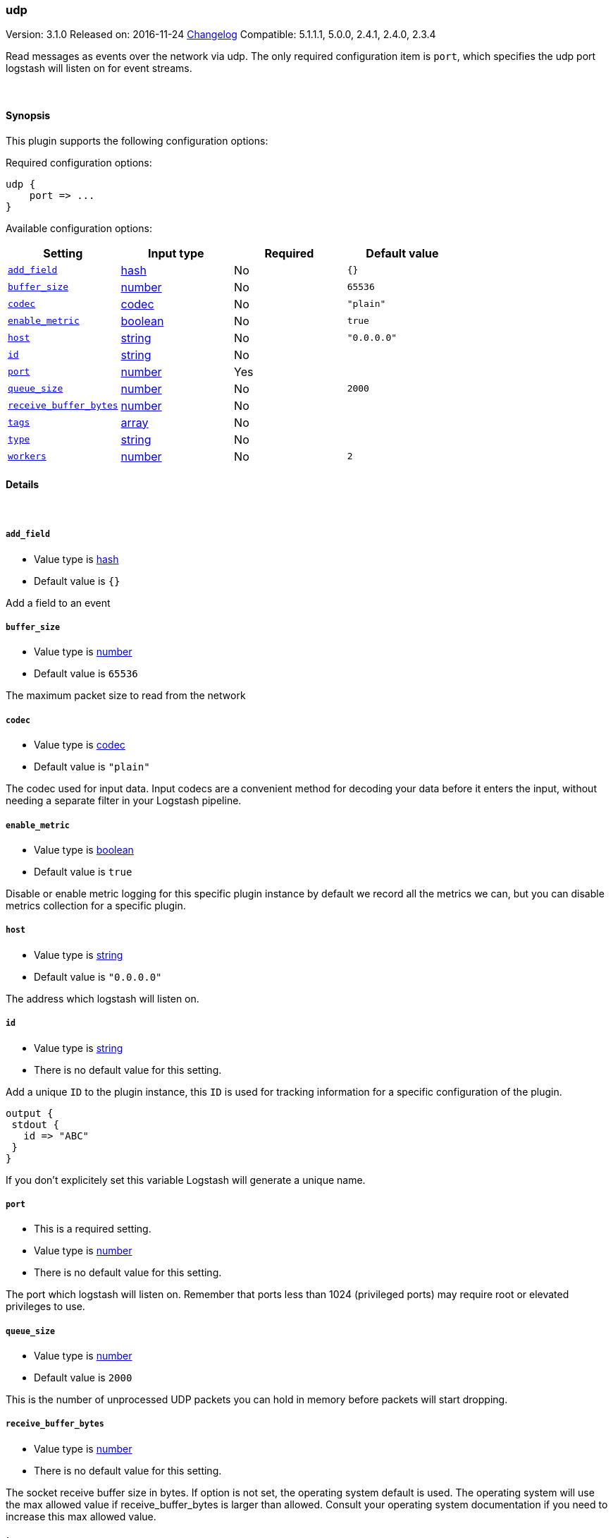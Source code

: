 [[plugins-inputs-udp]]
=== udp

Version: 3.1.0
Released on: 2016-11-24
https://github.com/logstash-plugins/logstash-input-udp/blob/master/CHANGELOG.md#310[Changelog]
Compatible: 5.1.1.1, 5.0.0, 2.4.1, 2.4.0, 2.3.4



Read messages as events over the network via udp. The only required
configuration item is `port`, which specifies the udp port logstash
will listen on for event streams.


&nbsp;

==== Synopsis

This plugin supports the following configuration options:

Required configuration options:

[source,json]
--------------------------
udp {
    port => ...
}
--------------------------



Available configuration options:

[cols="<,<,<,<m",options="header",]
|=======================================================================
|Setting |Input type|Required|Default value
| <<plugins-inputs-udp-add_field>> |<<hash,hash>>|No|`{}`
| <<plugins-inputs-udp-buffer_size>> |<<number,number>>|No|`65536`
| <<plugins-inputs-udp-codec>> |<<codec,codec>>|No|`"plain"`
| <<plugins-inputs-udp-enable_metric>> |<<boolean,boolean>>|No|`true`
| <<plugins-inputs-udp-host>> |<<string,string>>|No|`"0.0.0.0"`
| <<plugins-inputs-udp-id>> |<<string,string>>|No|
| <<plugins-inputs-udp-port>> |<<number,number>>|Yes|
| <<plugins-inputs-udp-queue_size>> |<<number,number>>|No|`2000`
| <<plugins-inputs-udp-receive_buffer_bytes>> |<<number,number>>|No|
| <<plugins-inputs-udp-tags>> |<<array,array>>|No|
| <<plugins-inputs-udp-type>> |<<string,string>>|No|
| <<plugins-inputs-udp-workers>> |<<number,number>>|No|`2`
|=======================================================================


==== Details

&nbsp;

[[plugins-inputs-udp-add_field]]
===== `add_field` 

  * Value type is <<hash,hash>>
  * Default value is `{}`

Add a field to an event

[[plugins-inputs-udp-buffer_size]]
===== `buffer_size` 

  * Value type is <<number,number>>
  * Default value is `65536`

The maximum packet size to read from the network

[[plugins-inputs-udp-codec]]
===== `codec` 

  * Value type is <<codec,codec>>
  * Default value is `"plain"`

The codec used for input data. Input codecs are a convenient method for decoding your data before it enters the input, without needing a separate filter in your Logstash pipeline.

[[plugins-inputs-udp-enable_metric]]
===== `enable_metric` 

  * Value type is <<boolean,boolean>>
  * Default value is `true`

Disable or enable metric logging for this specific plugin instance
by default we record all the metrics we can, but you can disable metrics collection
for a specific plugin.

[[plugins-inputs-udp-host]]
===== `host` 

  * Value type is <<string,string>>
  * Default value is `"0.0.0.0"`

The address which logstash will listen on.

[[plugins-inputs-udp-id]]
===== `id` 

  * Value type is <<string,string>>
  * There is no default value for this setting.

Add a unique `ID` to the plugin instance, this `ID` is used for tracking
information for a specific configuration of the plugin.

```
output {
 stdout {
   id => "ABC"
 }
}
```

If you don't explicitely set this variable Logstash will generate a unique name.

[[plugins-inputs-udp-port]]
===== `port` 

  * This is a required setting.
  * Value type is <<number,number>>
  * There is no default value for this setting.

The port which logstash will listen on. Remember that ports less
than 1024 (privileged ports) may require root or elevated privileges to use.

[[plugins-inputs-udp-queue_size]]
===== `queue_size` 

  * Value type is <<number,number>>
  * Default value is `2000`

This is the number of unprocessed UDP packets you can hold in memory
before packets will start dropping.

[[plugins-inputs-udp-receive_buffer_bytes]]
===== `receive_buffer_bytes` 

  * Value type is <<number,number>>
  * There is no default value for this setting.

The socket receive buffer size in bytes.
If option is not set, the operating system default is used.
The operating system will use the max allowed value if receive_buffer_bytes is larger than allowed.
Consult your operating system documentation if you need to increase this max allowed value.

[[plugins-inputs-udp-tags]]
===== `tags` 

  * Value type is <<array,array>>
  * There is no default value for this setting.

Add any number of arbitrary tags to your event.

This can help with processing later.

[[plugins-inputs-udp-type]]
===== `type` 

  * Value type is <<string,string>>
  * There is no default value for this setting.

Add a `type` field to all events handled by this input.

Types are used mainly for filter activation.

The type is stored as part of the event itself, so you can
also use the type to search for it in Kibana.

If you try to set a type on an event that already has one (for
example when you send an event from a shipper to an indexer) then
a new input will not override the existing type. A type set at
the shipper stays with that event for its life even
when sent to another Logstash server.

[[plugins-inputs-udp-workers]]
===== `workers` 

  * Value type is <<number,number>>
  * Default value is `2`

Number of threads processing packets


